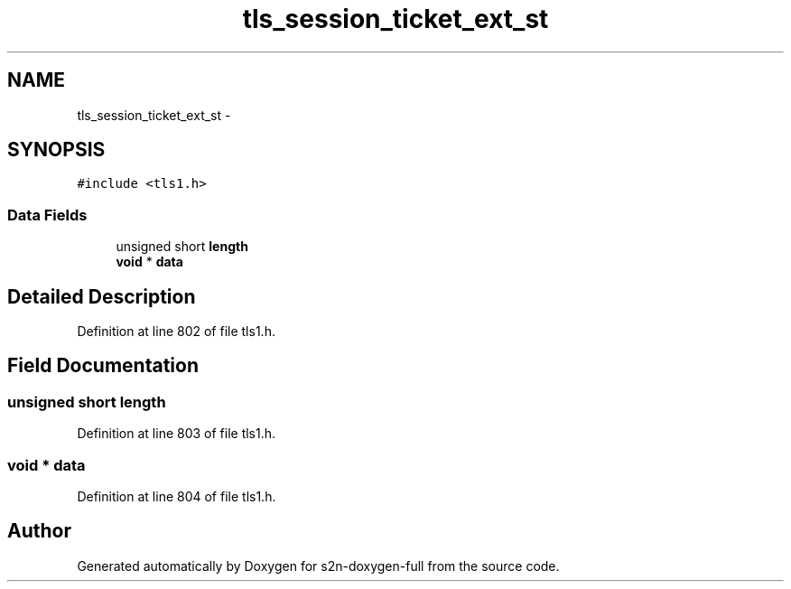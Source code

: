 .TH "tls_session_ticket_ext_st" 3 "Fri Aug 19 2016" "s2n-doxygen-full" \" -*- nroff -*-
.ad l
.nh
.SH NAME
tls_session_ticket_ext_st \- 
.SH SYNOPSIS
.br
.PP
.PP
\fC#include <tls1\&.h>\fP
.SS "Data Fields"

.in +1c
.ti -1c
.RI "unsigned short \fBlength\fP"
.br
.ti -1c
.RI "\fBvoid\fP * \fBdata\fP"
.br
.in -1c
.SH "Detailed Description"
.PP 
Definition at line 802 of file tls1\&.h\&.
.SH "Field Documentation"
.PP 
.SS "unsigned short length"

.PP
Definition at line 803 of file tls1\&.h\&.
.SS "\fBvoid\fP * data"

.PP
Definition at line 804 of file tls1\&.h\&.

.SH "Author"
.PP 
Generated automatically by Doxygen for s2n-doxygen-full from the source code\&.
